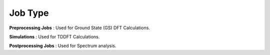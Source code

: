 .. _job type:

Job Type
==============

**Preprocessing Jobs** : Used for Ground State (GS) DFT Calculations. 

**Simulations** : Used for TDDFT Calculations. 

**Postprocessing Jobs** : Used for Spectrum analysis.

